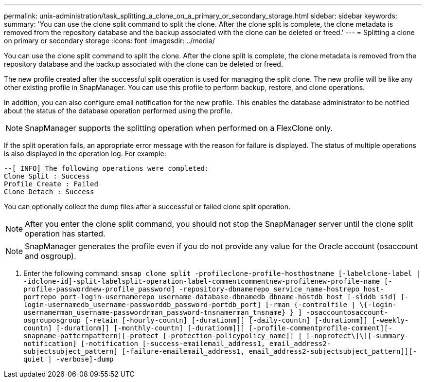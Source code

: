 ---
permalink: unix-administration/task_splitting_a_clone_on_a_primary_or_secondary_storage.html
sidebar: sidebar
keywords: 
summary: 'You can use the clone split command to split the clone. After the clone split is complete, the clone metadata is removed from the repository database and the backup associated with the clone can be deleted or freed.'
---
= Splitting a clone on primary or secondary storage
:icons: font
:imagesdir: ../media/

[.lead]
You can use the clone split command to split the clone. After the clone split is complete, the clone metadata is removed from the repository database and the backup associated with the clone can be deleted or freed.

The new profile created after the successful split operation is used for managing the split clone. The new profile will be like any other existing profile in SnapManager. You can use this profile to perform backup, restore, and clone operations.

In addition, you can also configure email notification for the new profile. This enables the database administrator to be notified about the status of the database operation performed using the profile.

NOTE: SnapManager supports the splitting operation when performed on a FlexClone only.

If the split operation fails, an appropriate error message with the reason for failure is displayed. The status of multiple operations is also displayed in the operation log. For example:

----
--[ INFO] The following operations were completed:
Clone Split : Success
Profile Create : Failed
Clone Detach : Success
----

You can optionally collect the dump files after a successful or failed clone split operation.

NOTE: After you enter the clone split command, you should not stop the SnapManager server until the clone split operation has started.

NOTE: SnapManager generates the profile even if you do not provide any value for the Oracle account (osaccount and osgroup).

. Enter the following command: `smsap clone split -profileclone-profile-hosthostname [-labelclone-label | -idclone-id]-split-labelsplit-operation-label-commentcommentnew-profilenew-profile-name [-profile-passwordnew-profile_password] -repository-dbnamerepo_service_name-hostrepo_host-portrepo_port-login-usernamerepo_username-database-dbnamedb_dbname-hostdb_host [-siddb_sid] [-login-usernamedb_username-passworddb_password-portdb_port] [-rman {-controlfile | \{-login-usernamerman_username-passwordrman_password-tnsnamerman_tnsname} } ] -osaccountosaccount-osgrouposgroup [-retain [-hourly-countn] [-durationm]] [-daily-countn] [-durationm]] [-weekly-countn] [-durationm]] [-monthly-countn] [-durationm]]] [-profile-commentprofile-comment][-snapname-patternpattern][-protect [-protection-policypolicy_name]] | [-noprotect\]\][-summary-notification] [-notification [-success-emailemail_address1, email_address2-subjectsubject_pattern] [-failure-emailemail_address1, email_address2-subjectsubject_pattern]][-quiet | -verbose]-dump`
